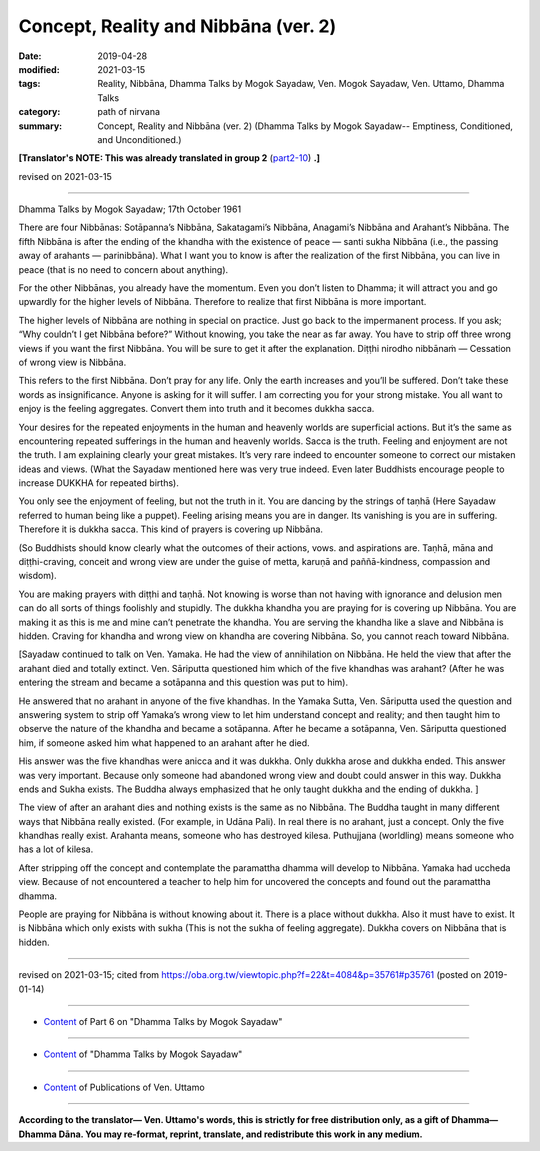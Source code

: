 ==========================================
Concept, Reality and Nibbāna (ver. 2)
==========================================

:date: 2019-04-28
:modified: 2021-03-15
:tags: Reality, Nibbāna, Dhamma Talks by Mogok Sayadaw, Ven. Mogok Sayadaw, Ven. Uttamo, Dhamma Talks
:category: path of nirvana
:summary: Concept, Reality and Nibbāna (ver. 2) (Dhamma Talks by Mogok Sayadaw-- Emptiness, Conditioned, and Unconditioned.)

**[Translator's NOTE: This was already translated in group 2** (`part2-10 <{filename}pt02-10-concept-reality-and-nibbana%zh.rst>`_) **.]**

revised on 2021-03-15

------

Dhamma Talks by Mogok Sayadaw; 17th October 1961

There are four Nibbānas: Sotāpanna’s Nibbāna, Sakatagami’s Nibbāna, Anagami’s Nibbāna and Arahant’s Nibbāna. The fifth Nibbāna is after the ending of the khandha with the existence of peace — santi sukha Nibbāna (i.e., the passing away of arahants — parinibbāna). What I want you to know is after the realization of the first Nibbāna, you can live in peace (that is no need to concern about anything). 

For the other Nibbānas, you already have the momentum. Even you don’t listen to Dhamma; it will attract you and go upwardly for the higher levels of Nibbāna. Therefore to realize that first Nibbāna is more important. 

The higher levels of Nibbāna are nothing in special on practice. Just go back to the impermanent process. If you ask; “Why couldn’t I get Nibbāna before?” Without knowing, you take the near as far away. You have to strip off three wrong views if you want the first Nibbāna. You will be sure to get it after the explanation. Diṭṭhi nirodho nibbānaṁ — Cessation of wrong view is Nibbāna. 

This refers to the first Nibbāna. Don’t pray for any life. Only the earth increases and you’ll be suffered. Don’t take these words as insignificance. Anyone is asking for it will suffer. I am correcting you for your strong mistake. You all want to enjoy is the feeling aggregates. Convert them into truth and it becomes dukkha sacca. 

Your desires for the repeated enjoyments in the human and heavenly worlds are superficial actions. But it’s the same as encountering repeated sufferings in the human and heavenly worlds. Sacca is the truth. Feeling and enjoyment are not the truth. I am explaining clearly your great mistakes. It’s very rare indeed to encounter someone to correct our mistaken ideas and views. (What the Sayadaw mentioned here was very true indeed. Even later Buddhists encourage people to increase DUKKHA for repeated births). 

You only see the enjoyment of feeling, but not the truth in it. You are dancing by the strings of taṇhā (Here Sayadaw referred to human being like a puppet). Feeling arising means you are in danger. Its vanishing is you are in suffering. Therefore it is dukkha sacca. This kind of prayers is covering up Nibbāna.

(So Buddhists should know clearly what the outcomes of their actions, vows. and aspirations are. Taṇhā, māna and diṭṭhi-craving, conceit and wrong view are under the guise of metta, karuṇā and paññā-kindness, compassion and wisdom). 

You are making prayers with diṭṭhi and taṇhā. Not knowing is worse than not having with ignorance and delusion men can do all sorts of things foolishly and stupidly. The dukkha khandha you are praying for is covering up Nibbāna. You are making it as this is me and mine can’t penetrate the khandha. You are serving the khandha like a slave and Nibbāna is hidden. Craving for khandha and wrong view on khandha are covering Nibbāna. So, you cannot reach toward Nibbāna. 

[Sayadaw continued to talk on Ven. Yamaka. He had the view of annihilation on Nibbāna. He held the view that after the arahant died and totally extinct. Ven. Sāriputta questioned him which of the five khandhas was arahant? (After he was entering the stream and became a sotāpanna and this question was put to him). 

He answered that no arahant in anyone of the five khandhas. In the Yamaka Sutta, Ven. Sāriputta used the question and answering system to strip off Yamaka’s wrong view to let him understand concept and reality; and then taught him to observe the nature of the khandha and became a sotāpanna. After he became a sotāpanna, Ven. Sāriputta questioned him, if someone asked him what happened to an arahant after he died. 

His answer was the five khandhas were anicca and it was dukkha. Only dukkha arose and dukkha ended. This answer was very important. Because only someone had abandoned wrong view and doubt could answer in this way. Dukkha ends and Sukha exists. The Buddha always emphasized that he only taught dukkha and the ending of dukkha. ]

The view of after an arahant dies and nothing exists is the same as no Nibbāna. The Buddha taught in many different ways that Nibbāna really existed. (For example, in Udāna Pali). In real there is no arahant, just a concept. Only the five khandhas really exist. Arahanta means, someone who has destroyed kilesa. Puthujjana (worldling) means someone who has a lot of kilesa. 

After stripping off the concept and contemplate the paramattha dhamma will develop to Nibbāna. Yamaka had uccheda view. Because of not encountered a teacher to help him for uncovered the concepts and found out the paramattha dhamma. 

People are praying for Nibbāna is without knowing about it. There is a place without dukkha. Also it must have to exist. It is Nibbāna which only exists with sukha (This is not the sukha of feeling aggregate). Dukkha covers on Nibbāna that is hidden.

------

revised on 2021-03-15; cited from https://oba.org.tw/viewtopic.php?f=22&t=4084&p=35761#p35761 (posted on 2019-01-14)

------

- `Content <{filename}pt06-content-of-part06%zh.rst>`__ of Part 6 on "Dhamma Talks by Mogok Sayadaw"

------

- `Content <{filename}content-of-dhamma-talks-by-mogok-sayadaw%zh.rst>`__ of "Dhamma Talks by Mogok Sayadaw"

------

- `Content <{filename}../publication-of-ven-uttamo%zh.rst>`__ of Publications of Ven. Uttamo

------

**According to the translator— Ven. Uttamo's words, this is strictly for free distribution only, as a gift of Dhamma—Dhamma Dāna. You may re-format, reprint, translate, and redistribute this work in any medium.**

..
  2021-03-15 rev. proofread by bhante
  08-12 rev. proofread by bhante
  2019-04-23 create rst; post on 04-28